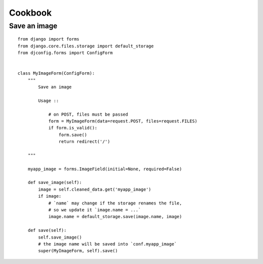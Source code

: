.. _cookbook:

Cookbook
========

Save an image
-------------

::

    from django import forms
    from django.core.files.storage import default_storage
    from djconfig.forms import ConfigForm


    class MyImageForm(ConfigForm):
        """
            Save an image

            Usage ::

                # on POST, files must be passed
                form = MyImageForm(data=request.POST, files=request.FILES)
                if form.is_valid():
                    form.save()
                    return redirect('/')

        """

        myapp_image = forms.ImageField(initial=None, required=False)

        def save_image(self):
            image = self.cleaned_data.get('myapp_image')
            if image:
                # `name` may change if the storage renames the file,
                # so we update it `image.name = ...`
                image.name = default_storage.save(image.name, image)

        def save(self):
            self.save_image()
            # the image name will be saved into `conf.myapp_image`
            super(MyImageForm, self).save()

